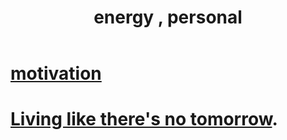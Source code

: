 :PROPERTIES:
:ID:       40705e00-dcdc-48a4-86de-5e32ef01815f
:END:
#+title: energy , personal
* [[id:7b52eb18-91c5-4f83-be4f-40ff8a918541][motivation]]
* [[id:c0d17892-182e-45f8-b86d-a5a5b3bba61e][Living like there's no tomorrow]].
